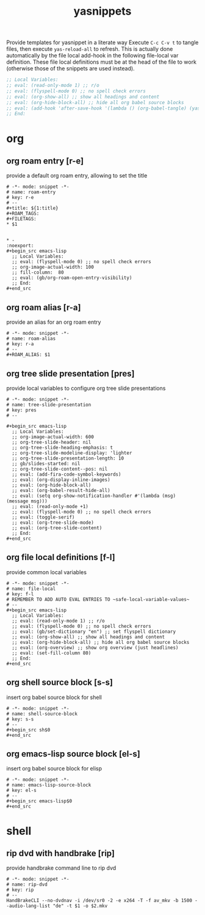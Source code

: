 #+title: yasnippets
Provide templates for yasnippet in a literate way Execute ~C-c C-v t~ to tangle
files, then execute ~yas-reload-all~ to refresh.  This is actually done
automatically by the file local add-hook in the following file-local var
definition.  These file local definitions must be at the head of the file to
work (otherwise those of the snippets are used instead).
#+begin_src emacs-lisp
  ;; Local Variables:
  ;; eval: (read-only-mode 1) ;; r/o
  ;; eval: (flyspell-mode 0) ;; no spell check errors
  ;; eval: (org-show-all) ;; show all headings and content
  ;; eval: (org-hide-block-all) ;; hide all org babel source blocks
  ;; eval: (add-hook 'after-save-hook '(lambda () (org-babel-tangle) (yas-reload-all)) nil 'make-it-local)
  ;; End:
#+end_src
* org
** org roam entry [r-e]
   provide a default org roam entry, allowing to set the title
   #+begin_src text :tangle ~/.emacs.d/snippets/org-mode/roam-entry
     # -*- mode: snippet -*-
     # name: roam-entry
     # key: r-e
     # --
     ,#+title: ${1:title}
     ,#+ROAM_TAGS:
     ,#+FILETAGS:
     ,* $1


     ,* -                                                                :noexport:
     ,#+begin_src emacs-lisp
       ;; Local Variables:
       ;; eval: (flyspell-mode 0) ;; no spell check errors
       ;; org-image-actual-width: 100
       ;; fill-column:  80
       ;; eval: (gb/org-roam-open-entry-visibility)
       ;; End:
     ,#+end_src
   #+end_src
** org roam alias [r-a]
   provide an alias for an org roam entry
   #+begin_src text :tangle ~/.emacs.d/snippets/org-mode/roam-alias
     # -*- mode: snippet -*-
     # name: roam-alias
     # key: r-a
     # --
     ,#+ROAM_ALIAS: $1
   #+end_src
** org tree slide presentation [pres]
   provide local variables to configure org tree slide presentations
   #+begin_src text :tangle ~/.emacs.d/snippets/org-mode/tree-slide-presentation
     # -*- mode: snippet -*-
     # name: tree-slide-presentation
     # key: pres
     # --

     ,#+begin_src emacs-lisp
       ;; Local Variables:
       ;; org-image-actual-width: 600
       ;; org-tree-slide-header: nil
       ;; org-tree-slide-heading-emphasis: t
       ;; org-tree-slide-modeline-display: 'lighter
       ;; org-tree-slide-presentation-length: 10
       ;; gb/slides-started: nil
       ;; org-tree-slide-content--pos: nil
       ;; eval: (add-fira-code-symbol-keywords)
       ;; eval: (org-display-inline-images)
       ;; eval: (org-hide-block-all)
       ;; eval: (org-babel-result-hide-all)
       ;; eval: (setq org-show-notification-handler #'(lambda (msg) (message msg)))
       ;; eval: (read-only-mode +1)
       ;; eval: (flyspell-mode 0) ;; no spell check errors
       ;; eval: (toggle-serif)
       ;; eval: (org-tree-slide-mode)
       ;; eval: (org-tree-slide-content)
       ;; End:
     ,#+end_src
   #+end_src
** org file local definitions [f-l]
   provide common local variables
   #+begin_src text :tangle ~/.emacs.d/snippets/org-mode/file-local
     # -*- mode: snippet -*-
     # name: file-local
     # key: f-l
     # REMEMBER TO ADD AUTO EVAL ENTRIES TO ~safe-local-variable-values~
     # --
     ,#+begin_src emacs-lisp
       ;; Local Variables:
       ;; eval: (read-only-mode 1) ;; r/o
       ;; eval: (flyspell-mode 0) ;; no spell check errors
       ;; eval: (gb/set-dictionary "en") ;; set flyspell dictionary
       ;; eval: (org-show-all) ;; show all headings and content
       ;; eval: (org-hide-block-all) ;; hide all org babel source blocks
       ;; eval: (org-overview) ;; show org overview (just headlines)
       ;; eval: (set-fill-column 80)
       ;; End:
     ,#+end_src
   #+end_src
** org shell source block [s-s]
   insert org babel source block for shell
   #+begin_src text :tangle ~/.emacs.d/snippets/org-mode/shell-source-block
     # -*- mode: snippet -*-
     # name: shell-source-block
     # key: s-s
     # --
     ,#+begin_src sh$0
     ,#+end_src
   #+end_src
** org emacs-lisp source block [el-s]
   insert org babel source block for elisp
   #+begin_src text :tangle ~/.emacs.d/snippets/org-mode/emacs-lisp-source-block
     # -*- mode: snippet -*-
     # name: emacs-lisp-source-block
     # key: el-s
     # --
     ,#+begin_src emacs-lisp$0
     ,#+end_src
   #+end_src
* shell
** rip dvd with handbrake [rip]
   provide handbrake command line to rip dvd
   #+begin_src text :tangle ~/.emacs.d/snippets/shell-mode/rip-dvd
     # -*- mode: snippet -*-
     # name: rip-dvd
     # key: rip
     # --
     HandBrakeCLI --no-dvdnav -i /dev/sr0 -2 -e x264 -T -f av_mkv -b 1500 --audio-lang-list "de" -t $1 -o $2.mkv
   #+end_src
